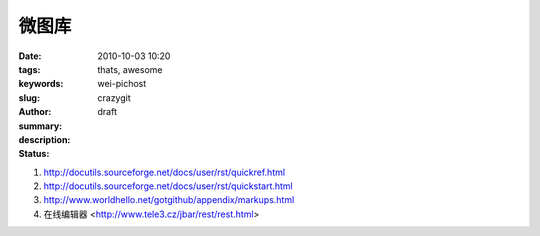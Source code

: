 微图库
######

:date: 2010-10-03 10:20
:tags: thats, awesome
:keywords: 
:slug: wei-pichost
:author: crazygit
:summary: 
:description:
:status: draft


1. http://docutils.sourceforge.net/docs/user/rst/quickref.html
2. http://docutils.sourceforge.net/docs/user/rst/quickstart.html
3. http://www.worldhello.net/gotgithub/appendix/markups.html
4. 在线编辑器 <http://www.tele3.cz/jbar/rest/rest.html>


